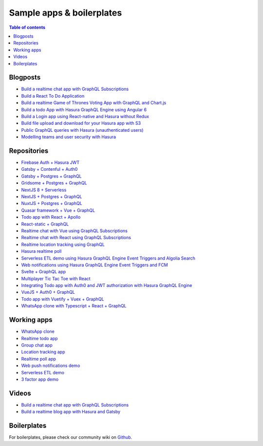 .. meta::
   :description: Sample apps and boilerplates using Hasura
   :keywords: hasura, docs, sample app, boilerplate

Sample apps & boilerplates
==========================

.. contents:: Table of contents
  :backlinks: none
  :depth: 1
  :local:

Blogposts
---------

- `Build a realtime chat app with GraphQL Subscriptions <https://hasura.io/blog/building-a-realtime-chat-app-with-graphql-subscriptions-d68cd33e73f>`__
- `Build a React To Do Application <https://hackernoon.com/building-a-react-todo-app-with-hasura-graphql-engine-511b703a7ef>`__
- `Build a realtime Game of Thrones Voting App with GraphQL and Chart.js <https://dev.to/malgamves/building-a-real-time-game-of-thrones-voting-app-with-graphql-and-chart-js-37ma>`__
- `Build a todo App with Hasura GraphQL Engine using Angular 6 <https://medium.com/@harshsrivastav123/todo-app-with-hasura-graphql-engine-using-angular-6-aa49957fac19>`__
- `Build a Login app using React-native and Hasura without Redux <https://codeburst.io/making-a-login-app-using-react-native-and-hasura-without-redux-bb31d102038d>`__
- `Build file upload and download for your Hasura app with S3 <https://hasura.io/blog/building-file-upload-downloads-for-your-hasura-app/>`__
- `Public GraphQL queries with Hasura (unauthenticated users) <https://dev.to/mikewheaton/public-graphql-queries-with-hasura-2n06>`__
- `Modelling teams and user security with Hasura <https://dev.to/lineup-ninja/modelling-teams-and-user-security-with-hasura-204i>`__

Repositories
------------

- `Firebase Auth + Hasura JWT <https://github.com/hasura/graphql-engine/tree/master/community/sample-apps/firebase-jwt>`__
- `Gatsby + Contenful + Auth0 <https://github.com/hasura/graphql-engine/tree/master/community/sample-apps/gatsby-contentful-auth0>`__
- `Gatsby + Postgres + GraphQL <https://github.com/hasura/graphql-engine/tree/master/community/sample-apps/gatsby-postgres-graphql>`__
- `Gridsome + Postgres + GraphQL <https://github.com/hasura/graphql-engine/tree/master/community/sample-apps/gridsome-postgres-graphql>`__
- `NextJS 8 + Serverless <https://github.com/hasura/graphql-engine/tree/master/community/sample-apps/nextjs-8-serverless>`__
- `NextJS + Postgres + GraphQL <https://github.com/hasura/graphql-engine/tree/master/community/sample-apps/nextjs-postgres-graphql>`__
- `NuxtJS + Postgres + GraphQL <https://github.com/hasura/graphql-engine/tree/master/community/sample-apps/nuxtjs-postgres-graphql>`__
- `Quasar framework + Vue + GraphQL <https://github.com/hasura/graphql-engine/tree/master/community/sample-apps/quasar-framework-vue-graphql>`__
- `Todo app with React + Apollo <https://github.com/hasura/graphql-engine/tree/master/community/sample-apps/react-apollo-todo>`__
- `React-static + GraphQL <https://github.com/hasura/graphql-engine/tree/master/community/sample-apps/react-static-graphql>`__
- `Realtime chat with Vue using GraphQL Subscriptions <https://github.com/hasura/graphql-engine/tree/master/community/sample-apps/realtime-chat-vue>`__
- `Realtime chat with React using GraphQL Subscriptions <https://github.com/hasura/graphql-engine/tree/master/community/sample-apps/realtime-chat>`__
- `Realtime location tracking using GraphQL <https://github.com/hasura/graphql-engine/tree/master/community/sample-apps/realtime-location-tracking>`__
- `Hasura realtime poll <https://github.com/hasura/graphql-engine/tree/master/community/sample-apps/realtime-poll>`__
- `Serverless ETL demo using Hasura GraphQL Engine Event Triggers and Algolia Search <https://github.com/hasura/graphql-engine/tree/master/community/sample-apps/serverless-etl>`__
- `Web notifications using Hasura GraphQL Engine Event Triggers and FCM <https://github.com/hasura/graphql-engine/tree/master/community/sample-apps/serverless-push>`__
- `Svelte + GraphQL app <https://github.com/hasura/graphql-engine/tree/master/community/sample-apps/svelte-apollo>`__
- `Multiplayer Tic Tac Toe with React <https://github.com/hasura/graphql-engine/tree/master/community/sample-apps/tic-tac-toe-react>`__
- `Integrating Todo app with Auth0 and JWT authorization with Hasura GraphQL Engine <https://github.com/hasura/graphql-engine/tree/master/community/sample-apps/todo-auth0-jwt>`__
- `VueJS + Auth0 + GraphQL <https://github.com/hasura/graphql-engine/tree/master/community/sample-apps/vuejs-auth0-graphql>`__
- `Todo app with Vuetify + Vuex + GraphQL <https://github.com/hasura/graphql-engine/tree/master/community/sample-apps/vuetify-vuex-todo-graphql>`__
- `WhatsApp clone with Typescript + React + GraphQL <https://github.com/hasura/graphql-engine/tree/master/community/sample-apps/whatsapp-clone-typescript-react>`__

Working apps
------------

- `WhatsApp clone <https://whatsapp-clone.demo.hasura.app/sign-in>`__
- `Realtime todo app <https://react-apollo-todo.demo.hasura.app/>`__
- `Group chat app <https://realtime-chat.demo.hasura.app/>`__
- `Location tracking app <https://realtime-location-tracking.demo.hasura.app/>`__
- `Realtime poll app <https://realtime-poll.demo.hasura.app/>`__
- `Web push notifications demo <https://serverless-push.demo.hasura.app/>`_
- `Serverless ETL demo <https://serverless-etl.demo.hasura.app/>`__
- `3 factor app demo <https://3factor.hasura.app/>`__

Videos
------

- `Build a realtime chat app with GraphQL Subscriptions <https://www.youtube.com/watch?v=xNcxdGaUGqI>`__
- `Build a realtime blog app with Hasura and Gatsby <https://www.youtube.com/watch?v=HTEGGndT3zY>`__

Boilerplates
------------

For boilerplates, please check our community wiki on `Github <https://github.com/hasura/graphql-engine/wiki/Community-Wiki#tools-boilerplates--sample-apps>`__.
